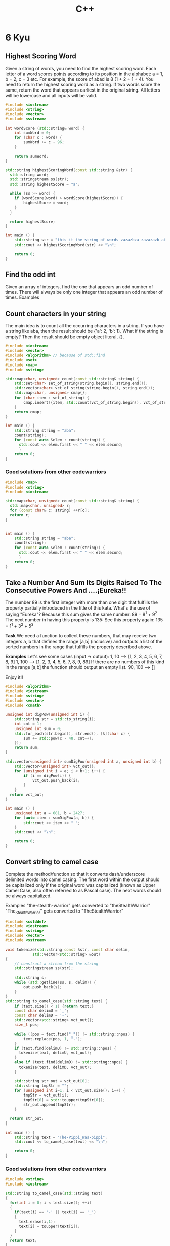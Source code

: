 #+title: C++

* 6 Kyu
** Highest Scoring Word
Given a string of words, you need to find the highest scoring word.
Each letter of a word scores points according to its position in the alphabet: a = 1, b = 2, c = 3 etc.
For example, the score of abad is 8 (1 + 2 + 1 + 4).
You need to return the highest scoring word as a string.
If two words score the same, return the word that appears earliest in the original string.
All letters will be lowercase and all inputs will be valid.
#+begin_src cpp
#include <iostream>
#include <string>
#include <vector>
#include <sstream>

int wordScore (std::string& word) {
    int sumWord = 0;
    for (char c : word) {
        sumWord += c - 96;
    }

    return sumWord;
}

std::string highestScoringWord(const std::string &str) {
  std::string word;
  std::stringstream ss(str);
  std::string highestScore = "a";

  while (ss >> word) {
    if (wordScore(word) > wordScore(highestScore)) {
        highestScore = word;
    }
  }

  return highestScore;
}

int main () {
    std::string str = "this it the string of words zazazbza zazazazb abad";
    std::cout << highestScoringWord(str) << "\n";

    return 0;
}
#+end_src

#+RESULTS:
: zazazbza
** Find the odd int
Given an array of integers, find the one that appears an odd number of times.
There will always be only one integer that appears an odd number of times.
Examples
[7] should return 7, because it occurs 1 time (which is odd).
[0] should return 0, because it occurs 1 time (which is odd).
[1,1,2] should return 2, because it occurs 1 time (which is odd).
[0,1,0,1,0] should return 0, because it occurs 3 times (which is odd).
[1,2,2,3,3,3,4,3,3,3,2,2,1] should return 4, because it appears 1 time (which is odd).

#+begin_src cpp
#include <iostream>
#include <vector>
#include <algorithm> // because of std::find
#include <set>

int findOdd(const std::vector<int>& numbers){
    std::set<int> set_of_numbers(numbers.begin(), numbers.end());
    for (int item : set_of_numbers) {
        if (std::count(numbers.begin(), numbers.end(), item) % 2 != 0) {
            return item;
        }
    }
    return 0;
}

int main () {
    std::vector<int> numbers{0,1,0,1,0};
    std::cout << findOdd(numbers) << "\n";

    return 0;
}
#+end_src

#+RESULTS:
: 0
** Count characters in your string
The main idea is to count all the occurring characters in a string. If you have a string like aba, then the result should be {'a': 2, 'b': 1}.
What if the string is empty? Then the result should be empty object literal, {}.
#+begin_src cpp
#include <iostream>
#include <vector>
#include <algorithm> // because of std::find
#include <set>
#include <map>
#include <string>

std::map<char, unsigned> count(const std::string& string) {
    std::set<char> set_of_string(string.begin(), string.end());
    std::vector<char> vct_of_string(string.begin(), string.end());
    std::map<char, unsigned> cmap{};
    for (char item : set_of_string) {
        cmap.insert({item, std::count(vct_of_string.begin(), vct_of_string.end(), item)});
    }
    return cmap;
}

int main () {
    std::string string = "aba";
    count(string);
    for (const auto &elem : count(string)) {
      std::cout << elem.first << " " << elem.second;
      }
    return 0;
}
#+end_src
*** Good solutions from other codewarriors
#+begin_src cpp
#include <map>
#include <string>
#include <iostream>

std::map<char, unsigned> count(const std::string& string) {
  std::map<char, unsigned> r;
  for (const char& c: string) ++r[c];
  return r;
}


int main () {
    std::string string = "aba";
    count(string);
    for (const auto &elem : count(string)) {
      std::cout << elem.first << " " << elem.second;
      }
    return 0;
}
#+end_src

#+RESULTS:
: a 2b 1
** Take a Number And Sum Its Digits Raised To The Consecutive Powers And ....¡Eureka!!
The number 89 is the first integer with more than one digit that fulfills the property partially introduced in the title of this kata. What's the use of saying "Eureka"? Because this sum gives the same number: 89 = 8^1 + 9^2
The next number in having this property is 135:
See this property again: 135 = 1^1 + 3^2 + 5^3

*Task*
We need a function to collect these numbers, that may receive two integers a, b that defines the range [a,b] (inclusive) and outputs a list of the sorted numbers in the range that fulfills the property described above.

*Examples*
Let's see some cases (input -> output):
1, 10  --> [1, 2, 3, 4, 5, 6, 7, 8, 9]
1, 100 --> [1, 2, 3, 4, 5, 6, 7, 8, 9, 89]
If there are no numbers of this kind in the range [a,b] the function should output an empty list.
90, 100 --> []

Enjoy it!!
#+begin_src cpp
#include <algorithm>
#include <iostream>
#include <string>
#include <vector>
#include <cmath>

unsigned int digPow(unsigned int i) {
    std::string str = std::to_string(i);
    int cnt = 1;
    unsigned int sum = 0;
    std::for_each(str.begin(), str.end(), [&](char c) {
        sum += std::pow(c - 48, cnt++);
    });
    return sum;
}

std::vector<unsigned int> sumDigPow(unsigned int a, unsigned int b) {
    std::vector<unsigned int> vct_out{};
    for (unsigned int i = a; i < b+1; i++) {
        if (i == digPow(i)) {
            vct_out.push_back(i);
        }
    }
  return vct_out;
}

int main () {
    unsigned int a = 681, b = 2427;
    for (auto item : sumDigPow(a, b)) {
        std::cout << item << " ";
    }
    std::cout << "\n";

    return 0;
}
#+end_src

#+RESULTS:
: 1306 1676 2427
** Convert string to camel case
Complete the method/function so that it converts dash/underscore delimited words into camel casing. The first word within the output should be capitalized only if the original word was capitalized (known as Upper Camel Case, also often referred to as Pascal case). The next words should be always capitalized.

Examples
"the-stealth-warrior" gets converted to "theStealthWarrior"
"The_Stealth_Warrior" gets converted to "TheStealthWarrior"
#+begin_src cpp
#include <cstddef>
#include <iostream>
#include <string>
#include <vector>
#include <sstream>

void tokenize(std::string const &str, const char delim,
            std::vector<std::string> &out)
{
    // construct a stream from the string
    std::stringstream ss(str);

    std::string s;
    while (std::getline(ss, s, delim)) {
        out.push_back(s);
    }
}
std::string to_camel_case(std::string text) {
    if (text.size() < 1) {return text;}
    const char delimU = '_';
    const char delimD = '-';
    std::vector<std::string> vct_out{};
    size_t pos;

    while ((pos = text.find("_")) != std::string::npos) {
        text.replace(pos, 1, "-");
    }
    if (text.find(delimU) != std::string::npos) {
      tokenize(text, delimU, vct_out);
    }
    else if (text.find(delimD) != std::string::npos) {
      tokenize(text, delimD, vct_out);
    }

    std::string str_out = vct_out[0];
    std::string tmpStr = "";
    for (unsigned int i=1; i < vct_out.size(); i++) {
        tmpStr = vct_out[i];
        tmpStr[0] = std::toupper(tmpStr[0]);
        str_out.append(tmpStr);
    }

  return str_out;
}

int main () {
    std::string text = "The-Pippi_Was-pippi";
    std::cout << to_camel_case(text) << "\n";

    return 0;
}
#+end_src

#+RESULTS:
: ThePippiWasPippi

*** Good solutions from other codewarriors
#+begin_src cpp
#include <string>
#include <iostream>

std::string to_camel_case(std::string text)
{
  for(int i = 0; i < text.size(); ++i)
  {
    if(text[i] == '-' || text[i] == '_')
    {
      text.erase(i,1);
      text[i] = toupper(text[i]);
    }
  }
  return text;
}

int main () {
    std::string text = "The-Pippi_Was-pippi";
    std::cout << to_camel_case(text) << "\n";

    return 0;
}
#+end_src

#+RESULTS:
: ThePippiWasPippi
** Does my number look big in this?
A Narcissistic Number (or Armstrong Number) is a positive number which is the sum of its own digits, each raised to the power of the number of digits in a given base. In this Kata, we will restrict ourselves to decimal (base 10).

For example, take 153 (3 digits), which is narcisstic:

    1^3 + 5^3 + 3^3 = 1 + 125 + 27 = 153
and 1652 (4 digits), which isn't:

    1^4 + 6^4 + 5^4 + 2^4 = 1 + 1296 + 625 + 16 = 1938
The Challenge:

Your code must return true or false (not 'true' and 'false') depending upon whether the given number is a Narcissistic number in base 10. This may be True and False in your language, e.g. PHP.

Error checking for text strings or other invalid inputs is not required, only valid positive non-zero integers will be passed into the function.
#+begin_src cpp
#include <string>
#include <iostream>
#include <algorithm>
#include <string>
#include <cmath>

int digPow(unsigned int i) {
    std::string str = std::to_string(i);
    int powTo = str.size();
    unsigned int sum = 0;
    std::for_each(str.begin(), str.end(), [&](char c) {
        sum += std::pow(c - 48, powTo);
    });
    return sum;
}

bool narcissistic( int value ){
    return (value == digPow(value));
}

int main () {
    int value = 153;
    std::cout << narcissistic(value);

    return 0;
}
#+end_src

#+RESULTS:
: 1
*** Good solutions from other codewarriors
#+begin_src cpp
#include <iostream>
#include <cmath>

bool narcissistic(int value) {
  int n = value;
  int i = log10(value) + 1; //get the number of digits in "number"
  int sum = 0;
  while (n) {
    sum += pow(n % 10, i);
    n /= 10;
   }

  return sum == value;
}

int main () {
    int value = 153;
    std::cout << narcissistic(value);

    return 0;
}
#+end_src

#+RESULTS:
: 1
